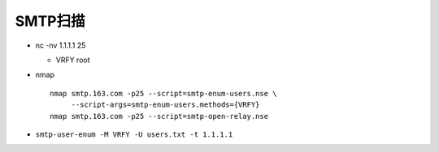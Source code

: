 SMTP扫描
======================================================================

- nc -nv 1.1.1.1 25

  - VRFY root

- nmap

  ::

     nmap smtp.163.com -p25 --script=smtp-enum-users.nse \
          --script-args=smtp-enum-users.methods={VRFY} 
     nmap smtp.163.com -p25 --script=smtp-open-relay.nse

- ``smtp-user-enum -M VRFY -U users.txt -t 1.1.1.1``


